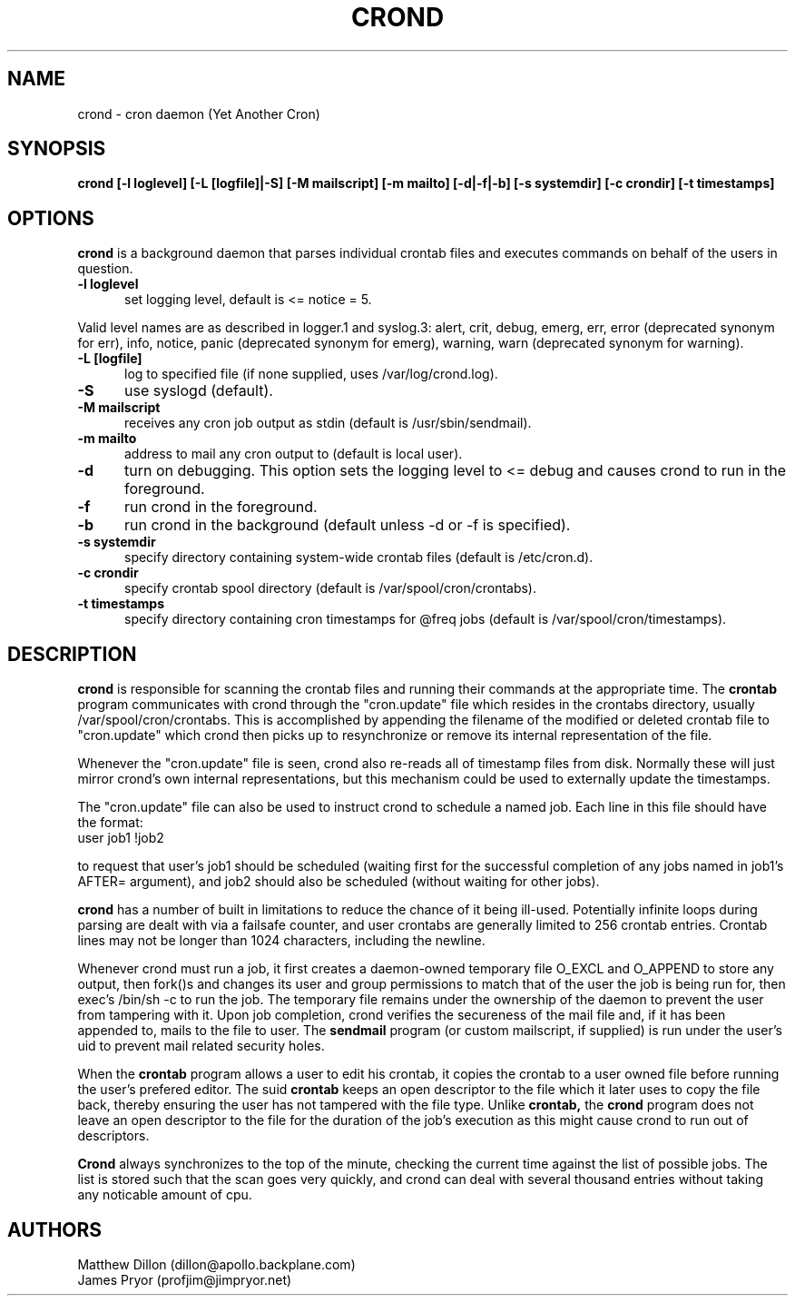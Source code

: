 .\" Copyright 1994 Matthew Dillon (dillon@apollo.backplane.com)
.\" Copyright 2009 James Pryor <profjim@jimpryor.net>
.\" May be distributed under the GNU General Public License
.TH CROND 8 "21 Aug 2009"
.SH NAME
crond \- cron daemon (Yet Another Cron)
.SH SYNOPSIS
.B crond [-l loglevel] [-L [logfile]|-S] [-M mailscript] [-m mailto] [-d|-f|-b] [-s systemdir] [-c crondir] [-t timestamps]
.SH OPTIONS
.B crond
is a background daemon that parses individual crontab files and
executes commands on behalf of the users in question.
.TP 0.5i
.B "-l loglevel "
set logging level, default is <= notice = 5.
.PP 0.5i
Valid level names are as described in logger.1 and syslog.3:
alert, crit, debug, emerg, err, error (deprecated synonym for err), info,
notice, panic (deprecated synonym for emerg), warning, warn (deprecated synonym
for warning).
.TP 0.5i
.B "-L [logfile] "
log to specified file (if none supplied, uses /var/log/crond.log).
.TP 0.5i
.B "-S "
use syslogd (default).
.TP 0.5i
.B "-M mailscript "
receives any cron job output as stdin (default is /usr/sbin/sendmail).
.TP 0.5i
.B "-m mailto "
address to mail any cron output to (default is local user).
.TP 0.5i
.B "-d "
turn on debugging. This option sets the logging level to <= debug and causes crond
to run in the foreground.
.TP 0.5i
.B "-f "
run crond in the foreground.
.TP 0.5i
.B "-b "
run crond in the background (default unless -d or -f is specified).
.TP 0.5i
.B "-s systemdir "
specify directory containing system-wide crontab files (default is /etc/cron.d).
.TP 0.5i
.B "-c crondir "
specify crontab spool directory (default is /var/spool/cron/crontabs).
.TP 0.5i
.B "-t timestamps "
specify directory containing cron timestamps for @freq jobs (default is /var/spool/cron/timestamps).
.SH DESCRIPTION
.B crond
is responsible for scanning the crontab files and running
their commands at the appropriate time.  The
.B crontab
program communicates with crond through the "cron.update" file
which resides in the crontabs directory, usually /var/spool/cron/crontabs.
This is accomplished by appending the filename of the modified or
deleted crontab file to "cron.update" which crond then picks up to
resynchronize or remove its internal representation of the file.
.PP
Whenever the "cron.update" file is seen, crond also re-reads all of
timestamp files from disk. Normally these will just mirror crond's own
internal representations, but this mechanism could be used to externally
update the timestamps.
.PP
The "cron.update" file can also be used to instruct crond to schedule
a named job. Each line in this file should have the format:
.TP 0.5i
user	job1	!job2
.PP
to request that user's job1 should be scheduled (waiting first for the 
successful completion of any jobs named in job1's AFTER= argument), and
job2 should also be scheduled (without waiting for other jobs).

.PP
.B crond
has a number of built in limitations to reduce the chance of it being
ill-used.  Potentially infinite loops during parsing are dealt with
via a failsafe counter, and user crontabs are generally limited to
256 crontab entries.  Crontab lines may not be longer than 1024
characters, including the newline.
.PP
Whenever crond must run a job, it first creates a daemon-owned temporary
file O_EXCL and O_APPEND to store any output, then fork()s and changes
its user and group permissions to match that of the user the job is being
run for, then exec's /bin/sh -c to run the job.  The temporary file remains
under the ownership of the daemon to prevent the user from tampering with
it.  Upon job completion, crond verifies the secureness of the mail file
and, if it has been appended to, mails to the file to user.  The
.B sendmail
program (or custom mailscript, if supplied) is run under the user's uid to prevent mail related security holes.
.PP
When the
.B crontab
program allows a user to edit his crontab, it copies the crontab to a user
owned file before running the user's prefered editor.  The suid
.B crontab
keeps an open descriptor to the file which it later uses to
copy the file back, thereby ensuring the user has not tampered with the
file type.
Unlike
.B crontab,
the
.B crond
program does not leave an open descriptor to the file for the
duration of the job's execution as this might cause crond to run out
of descriptors.
.PP
.B Crond
always synchronizes to the top of the minute, checking the current time
against the list of possible jobs.  The list is stored such that the
scan goes very quickly, and crond can deal with several thousand entries
without taking any noticable amount of cpu.
.SH AUTHORS
Matthew Dillon (dillon@apollo.backplane.com)
.br
James Pryor (profjim@jimpryor.net)

